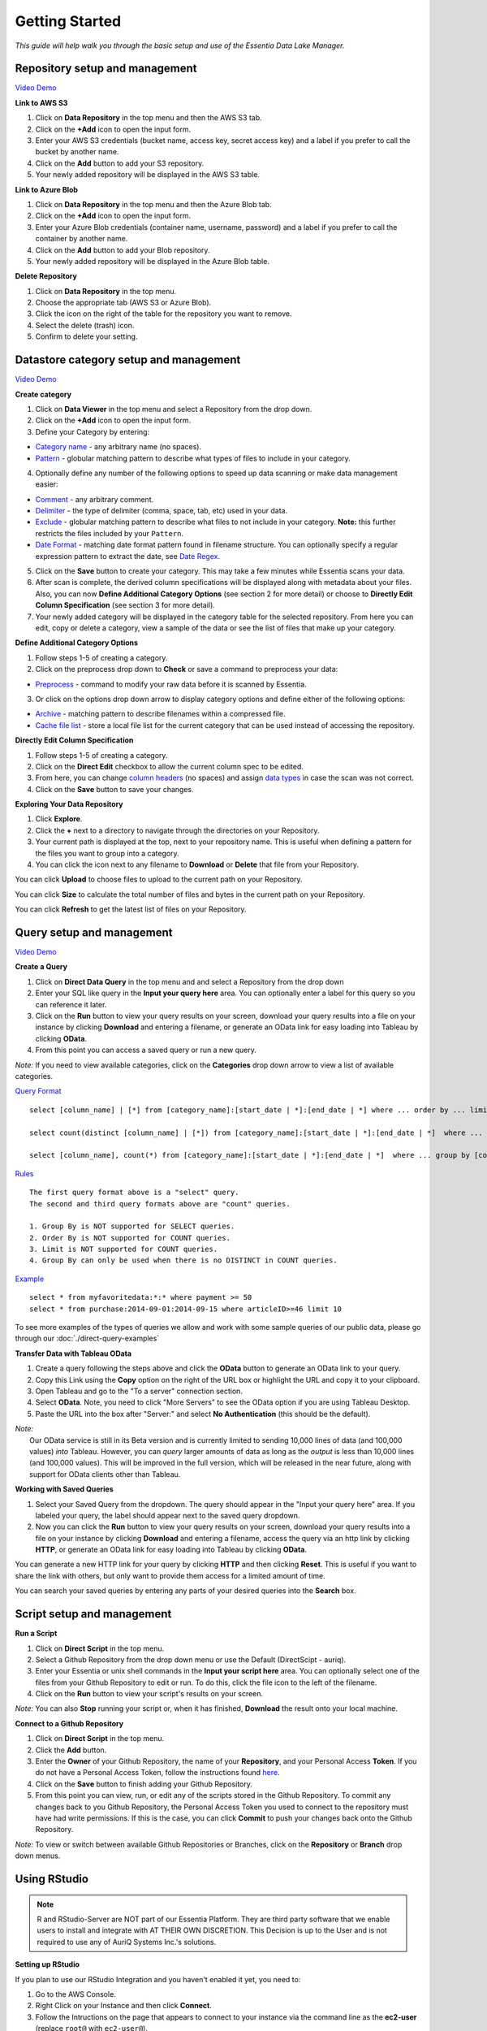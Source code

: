 ***************
Getting Started
***************


*This guide will help walk you through the basic setup and use of the Essentia Data Lake Manager.*

Repository setup and management
--------------------------------

.. `Video Demo <https://www.youtube.com/watch?v=G5x4dDazFug&width=640&height=480>`_

`Video Demo <https://youtu.be/Bsoa7psCFgo>`_

**Link to AWS S3**

1. Click on **Data Repository** in the top menu and then the AWS S3 tab.
2. Click on the **+Add** icon to open the input form.
3. Enter your AWS S3 credentials (bucket name, access key, secret access key) and a label if you prefer to call the bucket by another name.
4. Click on the **Add** button to add your S3 repository.
5. Your newly added repository will be displayed in the AWS S3 table.

**Link to Azure Blob**

1. Click on **Data Repository** in the top menu and then the Azure Blob tab.
2. Click on the **+Add** icon to open the input form.
3. Enter your Azure Blob credentials (container name, username, password) and a label if you prefer to call the container by another name.
4. Click on the **Add** button to add your Blob repository.
5. Your newly added repository will be displayed in the Azure Blob table.

**Delete Repository**

1. Click on **Data Repository** in the top menu.
2. Choose the appropriate tab (AWS S3 or Azure Blob).
3. Click the icon on the right of the table for the repository you want to remove.
4. Select the delete (trash) icon.
5. Confirm to delete your setting.

Datastore category setup and management
---------------------------------------

`Video Demo <https://youtu.be/ed0g7uVzEmA>`_

**Create category**

1. Click on **Data Viewer** in the top menu and select a Repository from the drop down.
2. Click on the **+Add** icon to open the input form.
3. Define your Category by entering:

* `Category name <../reference/manuals/category-rules.html#category-name>`_ - any arbitrary name (no spaces).
* `Pattern <../reference/manuals/category-rules.html#pattern>`_ - globular matching pattern to describe what types of files to include in your category.

4. Optionally define any number of the following options to speed up data scanning or make data management easier:

* `Comment <../reference/manuals/category-rules.html#comment>`_ - any arbitrary comment.
* `Delimiter <../reference/manuals/category-rules.html#delimiter>`_ - the type of delimiter (comma, space, tab, etc) used in your data.
* `Exclude <../reference/manuals/category-rules.html#pattern>`_ - globular matching pattern to describe what files to not include in your category. **Note:** this further restricts the files included by your ``Pattern``.
* `Date Format <../reference/manuals/category-rules.html#date-format>`_ - matching date format pattern found in filename structure. You can optionally specify a regular expression pattern to extract the date, see `Date Regex <../reference/manuals/category-rules.html#date-regex>`_.

5. Click on the **Save** button to create your category. This may take a few minutes while Essentia scans your data.
6. After scan is complete, the derived column specifications will be displayed along with metadata about your files. Also, you can now **Define Additional Category Options** (see section 2 for more detail) or choose to **Directly Edit Column Specification** (see section 3 for more detail).
7. Your newly added category will be displayed in the category table for the selected repository. From here you can edit, copy or delete a category, view a sample of the data or see the list of files that make up your category.

**Define Additional Category Options**

1. Follow steps 1-5 of creating a category.
2. Click on the preprocess drop down to **Check** or save a command to preprocess your data:

* `Preprocess <../reference/manuals/category-rules.html#preprocess>`_ - command to modify your raw data before it is scanned by Essentia.

3. Or click on the options drop down arrow to display category options and define either of the following options:

* `Archive <../reference/manuals/category-rules.html#archive>`_ - matching pattern to describe filenames within a compressed file.
* `Cache file list <../reference/manuals/category-rules.html#file-list-cache>`_ - store a local file list for the current category that can be used instead of accessing the repository.

.. * `Compression <../reference/manuals/category-rules.html#compression>`_ - drop down to select the type of file compression

**Directly Edit Column Specification**

1. Follow steps 1-5 of creating a category.
2. Click on the **Direct Edit** checkbox to allow the current column spec to be edited.
3. From here, you can change `column headers <../reference/manuals/category-rules.html#column-headers>`_ (no spaces) and assign `data types <../reference/manuals/category-rules.html#data-types>`_ in case the scan was not correct.
4. Click on the **Save** button to save your changes.

**Exploring Your Data Repository**

1. Click **Explore**.
2. Click the **+** next to a directory to navigate through the directories on your Repository.
3. Your current path is displayed at the top, next to your repository name. This is useful when defining a pattern for the files you want to group into a category.
4. You can click the icon next to any filename to **Download** or **Delete** that file from your Repository.

You can click **Upload** to choose files to upload to the current path on your Repository.

You can click **Size** to calculate the total number of files and bytes in the current path on your Repository.

You can click **Refresh** to get the latest list of files on your Repository.

Query setup and management
-----------------------------

`Video Demo <https://youtu.be/jILkSbnPHeg>`_

**Create a Query**

1. Click on **Direct Data Query** in the top menu and and select a Repository from the drop down
2. Enter your SQL like query in the **Input your query here** area. You can optionally enter a label for this query so you can reference it later. 
3. Click on the **Run** button to view your query results on your screen, download your query results into a file on your instance by clicking **Download** and entering a filename, or generate an OData link for easy loading into Tableau by clicking **OData**.
4. From this point you can access a saved query or run a new query.

*Note:* If you need to view available categories, click on the **Categories** drop down arrow to view a list of available categories.

`Query Format <../dlv/direct-query-examples.html>`_ ::

    select [column_name] | [*] from [category_name]:[start_date | *]:[end_date | *] where ... order by ... limit ...

    select count(distinct [column_name] | [*]) from [category_name]:[start_date | *]:[end_date | *]  where ...

    select [column_name], count(*) from [category_name]:[start_date | *]:[end_date | *]  where ... group by [column_name]
    
`Rules <../dlv/direct-query-examples.html>`_ ::

    The first query format above is a "select" query.
    The second and third query formats above are "count" queries.
    
    1. Group By is NOT supported for SELECT queries. 
    2. Order By is NOT supported for COUNT queries.
    3. Limit is NOT supported for COUNT queries.
    4. Group By can only be used when there is no DISTINCT in COUNT queries.
    
`Example <../dlv/direct-query-examples.html>`_ ::

    select * from myfavoritedata:*:* where payment >= 50
    select * from purchase:2014-09-01:2014-09-15 where articleID>=46 limit 10
    
To see more examples of the types of queries we allow and work with some sample queries of our public data, please go through our :doc:`./direct-query-examples`

**Transfer Data with Tableau OData**

1. Create a query following the steps above and click the **OData** button to generate an OData link to your query.
2. Copy this Link using the **Copy** option on the right of the URL box or highlight the URL and copy it to your clipboard.
3. Open Tableau and go to the "To a server" connection section.
4. Select **OData**. Note, you need to click "More Servers" to see the OData option if you are using Tableau Desktop.
5. Paste the URL into the box after "Server:" and select **No Authentication** (this should be the default).

| *Note:* 
|   Our OData service is still in its Beta version and is currently limited to sending 10,000 lines of data (and 100,000 values) *into* Tableau. However, you can *query* larger amounts of data as long as the *output* is less than 10,000 lines (and 100,000 values). This will be improved in the full version, which will be released in the near future, along with support for OData clients other than Tableau.

**Working with Saved Queries**

1. Select your Saved Query from the dropdown. The query should appear in the "Input your query here" area. If you labeled your query, the label should appear next to the saved query dropdown.
2. Now you can click the **Run** button to view your query results on your screen, download your query results into a file on your instance by clicking **Download** and entering a filename, access the query via an http link by clicking **HTTP**, or generate an OData link for easy loading into Tableau by clicking **OData**.

You can generate a new HTTP link for your query by clicking **HTTP** and then clicking **Reset**. This is useful if you want to share the link with others, but only want to provide them access for a limited amount of time. 

You can search your saved queries by entering any parts of your desired queries into the **Search** box. 

Script setup and management
-----------------------------

.. `Video Demo <https://youtu.be/jILkSbnPHeg>`_

**Run a Script**

1. Click on **Direct Script** in the top menu.
2. Select a Github Repository from the drop down menu or use the Default (DirectScipt - auriq).
3. Enter your Essentia or unix shell commands in the **Input your script here** area. You can optionally select one of the files from your Github Repository to edit or run. To do this, click the file icon to the left of the filename. 
4. Click on the **Run** button to view your script's results on your screen.

*Note:* You can also **Stop** running your script or, when it has finished, **Download** the result onto your local machine.

**Connect to a Github Repository**

1. Click on **Direct Script** in the top menu.
2. Click the **Add** button.
3. Enter the **Owner** of your Github Repository, the name of your **Repository**, and your Personal Access **Token**. If you do not have a Personal Access Token, follow the instructions found `here <https://help.github.com/articles/creating-an-access-token-for-command-line-use/>`_.
4. Click on the **Save** button to finish adding your Github Repository.
5. From this point you can view, run, or edit any of the scripts stored in the Github Repository. To commit any changes back to you Github Repository, the Personal Access Token you used to connect to the repository must have had write permissions. If this is the case, you can click **Commit** to push your changes back onto the Github Repository.

*Note:* To view or switch between available Github Repositories or Branches, click on the **Repository** or **Branch** drop down menus.

Using RStudio
-------------

.. note::

    R and RStudio-Server are NOT part of our Essentia Platform. They are third party software that we enable users to install and integrate with AT THEIR OWN DISCRETION. This Decision is up to the User and is not required to use any of AuriQ Systems Inc.'s solutions.

**Setting up RStudio**

.. sudo bash install-rstudio.sh

If you plan to use our RStudio Integration and you haven't enabled it yet, you need to:

1. Go to the AWS Console.
2. Right Click on your Instance and then click **Connect**.
3. Follow the Intructions on the page that appears to connect to your instance via the command line as the **ec2-user** (replace ``root@`` with ``ec2-user@``).
4. Once you are logged onto your instance in the ec2-user directory, run ``sudo bash /opt/essentia/install-rstudio.sh`` to install R and RStudio-Server on your instance.

**Accessing RStudio**

Go to the UI and then click the **RStudio** link in the top menu. 

Enter **"essentia"** as the username and enter the **Instance ID** of your instance as your password.

You can now use all the capabilities of RStudio directly from your browser. 

**Running Essentia via RStudio**

First, Essentia's R Integration package must be installed by running ``install.packages("RESS")`` in R. Then, to access it, you simply need to enter the R command ``library(RESS)``. 
See our `R Integration Tutorial <../integrations/R/index.html>`_ to see how to use the RESS package to integrate R and Essentia.

To run an Essentia Bash Script that already exists on your file system, you can simply run it from within RStudio by navigating to the directory that contains your script and entering ``system("sh Your_Script_name.sh")``.

To create an Essentia Bash Script from within RStudio:

* Click **File** → **New File** → **Text File**
* Click **File** → **Save As**
* Enter your desired filename followed by **.sh** (Ex: Your_Script_Name.sh)

You are now free to enter any Essentia commands to accomplish your data preparation, integration, or analysis.

To Save your script, use a shortcut or click **File** → **Save**.

To run your script, navigate to the directory that contains your script and then either run ``system("sh Your_Script_name.sh")`` or click on **Run Script** in the top right of the Script Panel.

Questions
---------

Our tutorials are intended to guide you through the usage of the included tools, but you should feel free to contact us at info@auriq.com with any other questions.